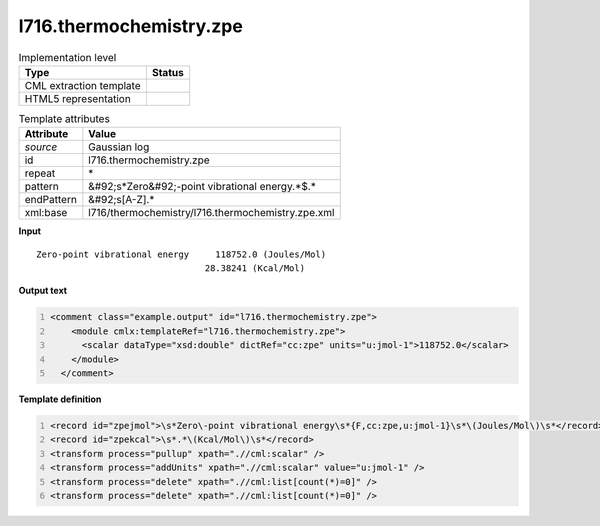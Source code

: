 .. _l716.thermochemistry.zpe-d3e22113:

l716.thermochemistry.zpe
========================

.. table:: Implementation level

   +----------------------------------------------------------------------------------------------------------------------------+----------------------------------------------------------------------------------------------------------------------------+
   | Type                                                                                                                       | Status                                                                                                                     |
   +============================================================================================================================+============================================================================================================================+
   | CML extraction template                                                                                                    | |image1|                                                                                                                   |
   +----------------------------------------------------------------------------------------------------------------------------+----------------------------------------------------------------------------------------------------------------------------+
   | HTML5 representation                                                                                                       | |image2|                                                                                                                   |
   +----------------------------------------------------------------------------------------------------------------------------+----------------------------------------------------------------------------------------------------------------------------+

.. table:: Template attributes

   +----------------------------------------------------------------------------------------------------------------------------+----------------------------------------------------------------------------------------------------------------------------+
   | Attribute                                                                                                                  | Value                                                                                                                      |
   +============================================================================================================================+============================================================================================================================+
   | *source*                                                                                                                   | Gaussian log                                                                                                               |
   +----------------------------------------------------------------------------------------------------------------------------+----------------------------------------------------------------------------------------------------------------------------+
   | id                                                                                                                         | l716.thermochemistry.zpe                                                                                                   |
   +----------------------------------------------------------------------------------------------------------------------------+----------------------------------------------------------------------------------------------------------------------------+
   | repeat                                                                                                                     | \*                                                                                                                         |
   +----------------------------------------------------------------------------------------------------------------------------+----------------------------------------------------------------------------------------------------------------------------+
   | pattern                                                                                                                    | &#92;s*Zero&#92;-point vibrational energy.*$.\*                                                                            |
   +----------------------------------------------------------------------------------------------------------------------------+----------------------------------------------------------------------------------------------------------------------------+
   | endPattern                                                                                                                 | &#92;s[A-Z].\*                                                                                                             |
   +----------------------------------------------------------------------------------------------------------------------------+----------------------------------------------------------------------------------------------------------------------------+
   | xml:base                                                                                                                   | l716/thermochemistry/l716.thermochemistry.zpe.xml                                                                          |
   +----------------------------------------------------------------------------------------------------------------------------+----------------------------------------------------------------------------------------------------------------------------+

.. container:: formalpara-title

   **Input**

::

    Zero-point vibrational energy     118752.0 (Joules/Mol)
                                    28.38241 (Kcal/Mol)
     

.. container:: formalpara-title

   **Output text**

.. code:: xml
   :number-lines:

   <comment class="example.output" id="l716.thermochemistry.zpe">
       <module cmlx:templateRef="l716.thermochemistry.zpe">
         <scalar dataType="xsd:double" dictRef="cc:zpe" units="u:jmol-1">118752.0</scalar>
       </module>
     </comment>

.. container:: formalpara-title

   **Template definition**

.. code:: xml
   :number-lines:

   <record id="zpejmol">\s*Zero\-point vibrational energy\s*{F,cc:zpe,u:jmol-1}\s*\(Joules/Mol\)\s*</record>
   <record id="zpekcal">\s*.*\(Kcal/Mol\)\s*</record>
   <transform process="pullup" xpath=".//cml:scalar" />
   <transform process="addUnits" xpath=".//cml:scalar" value="u:jmol-1" />
   <transform process="delete" xpath=".//cml:list[count(*)=0]" />
   <transform process="delete" xpath=".//cml:list[count(*)=0]" />

.. |image1| image:: ../../imgs/Total.png
.. |image2| image:: ../../imgs/None.png
